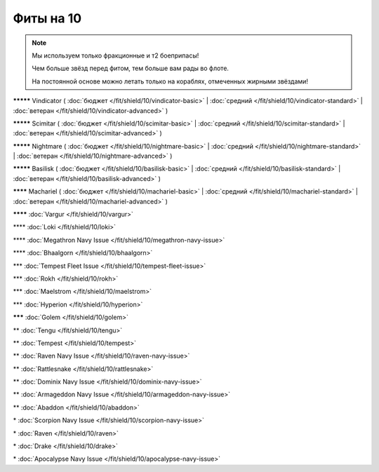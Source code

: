 Фиты на 10
===============

.. note::

    Мы используем только фракционные и т2 боеприпасы!

    Чем больше звёзд перед фитом, тем больше вам рады во флоте.

    На постоянной основе можно летать только на кораблях, отмеченных жирными звёздами!

**\*\*\*\*\*** Vindicator ( :doc:`бюджет </fit/shield/10/vindicator-basic>` | :doc:`средний </fit/shield/10/vindicator-standard>` | :doc:`ветеран </fit/shield/10/vindicator-advanced>` )

**\*\*\*\*\*** Scimitar ( :doc:`бюджет </fit/shield/10/scimitar-basic>` | :doc:`средний </fit/shield/10/scimitar-standard>` | :doc:`ветеран </fit/shield/10/scimitar-advanced>` )

**\*\*\*\*\*** Nightmare ( :doc:`бюджет </fit/shield/10/nightmare-basic>` | :doc:`средний </fit/shield/10/nightmare-standard>` | :doc:`ветеран </fit/shield/10/nightmare-advanced>` )

**\*\*\*\*\*** Basilisk ( :doc:`бюджет </fit/shield/10/basilisk-basic>` | :doc:`средний </fit/shield/10/basilisk-standard>` | :doc:`ветеран </fit/shield/10/basilisk-advanced>` )

**\*\*\*\*** Machariel ( :doc:`бюджет </fit/shield/10/machariel-basic>` | :doc:`средний </fit/shield/10/machariel-standard>` | :doc:`ветеран </fit/shield/10/machariel-advanced>` )

**\*\*\*\*** :doc:`Vargur </fit/shield/10/vargur>`

\*\*\*\* :doc:`Loki </fit/shield/10/loki>`

\*\*\*\* :doc:`Megathron Navy Issue </fit/shield/10/megathron-navy-issue>`

\*\*\*\* :doc:`Bhaalgorn </fit/shield/10/bhaalgorn>`

\*\*\* :doc:`Tempest Fleet Issue </fit/shield/10/tempest-fleet-issue>`

\*\*\* :doc:`Rokh </fit/shield/10/rokh>`

\*\*\* :doc:`Maelstrom </fit/shield/10/maelstrom>`

\*\*\* :doc:`Hyperion </fit/shield/10/hyperion>`

**\*\*\*** :doc:`Golem </fit/shield/10/golem>`

\*\* :doc:`Tengu </fit/shield/10/tengu>`

\*\* :doc:`Tempest </fit/shield/10/tempest>`

\*\* :doc:`Raven Navy Issue </fit/shield/10/raven-navy-issue>`

\*\* :doc:`Rattlesnake </fit/shield/10/rattlesnake>`

\*\* :doc:`Dominix Navy Issue </fit/shield/10/dominix-navy-issue>`

\*\* :doc:`Armageddon Navy Issue </fit/shield/10/armageddon-navy-issue>`

\*\* :doc:`Abaddon </fit/shield/10/abaddon>`

\* :doc:`Scorpion Navy Issue </fit/shield/10/scorpion-navy-issue>`

\* :doc:`Raven </fit/shield/10/raven>`

\* :doc:`Drake </fit/shield/10/drake>`

\* :doc:`Apocalypse Navy Issue </fit/shield/10/apocalypse-navy-issue>`
